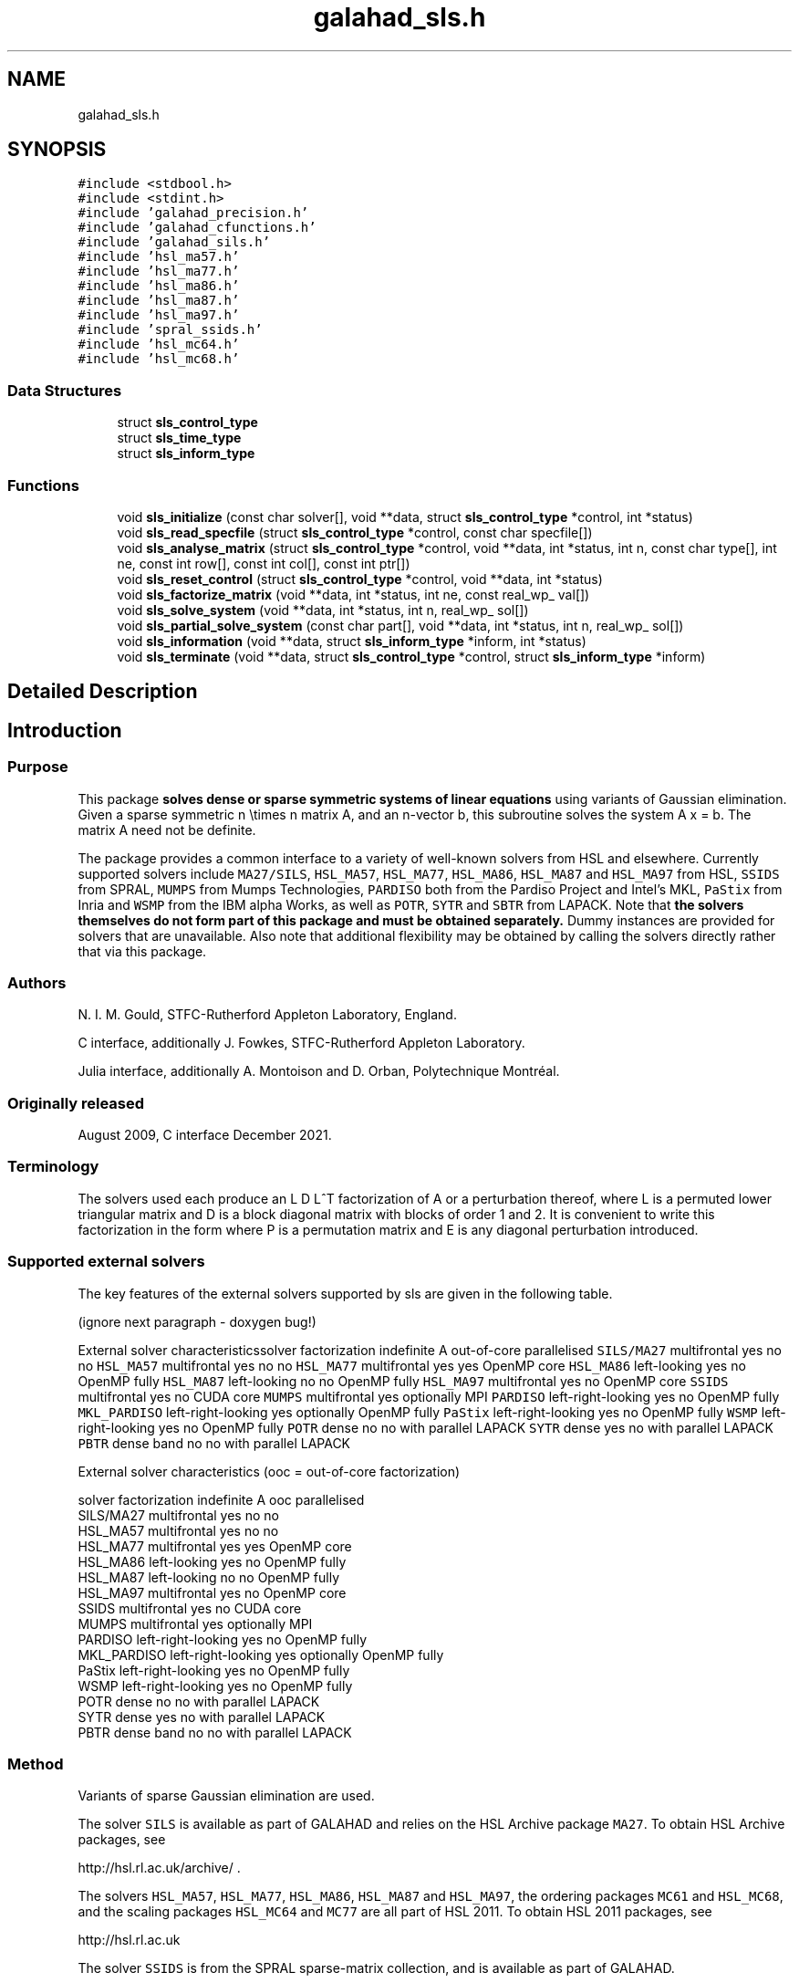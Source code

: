 .TH "galahad_sls.h" 3 "Wed May 3 2023" "C interfaces to GALAHAD SLS" \" -*- nroff -*-
.ad l
.nh
.SH NAME
galahad_sls.h
.SH SYNOPSIS
.br
.PP
\fC#include <stdbool\&.h>\fP
.br
\fC#include <stdint\&.h>\fP
.br
\fC#include 'galahad_precision\&.h'\fP
.br
\fC#include 'galahad_cfunctions\&.h'\fP
.br
\fC#include 'galahad_sils\&.h'\fP
.br
\fC#include 'hsl_ma57\&.h'\fP
.br
\fC#include 'hsl_ma77\&.h'\fP
.br
\fC#include 'hsl_ma86\&.h'\fP
.br
\fC#include 'hsl_ma87\&.h'\fP
.br
\fC#include 'hsl_ma97\&.h'\fP
.br
\fC#include 'spral_ssids\&.h'\fP
.br
\fC#include 'hsl_mc64\&.h'\fP
.br
\fC#include 'hsl_mc68\&.h'\fP
.br

.SS "Data Structures"

.in +1c
.ti -1c
.RI "struct \fBsls_control_type\fP"
.br
.ti -1c
.RI "struct \fBsls_time_type\fP"
.br
.ti -1c
.RI "struct \fBsls_inform_type\fP"
.br
.in -1c
.SS "Functions"

.in +1c
.ti -1c
.RI "void \fBsls_initialize\fP (const char solver[], void **data, struct \fBsls_control_type\fP *control, int *status)"
.br
.ti -1c
.RI "void \fBsls_read_specfile\fP (struct \fBsls_control_type\fP *control, const char specfile[])"
.br
.ti -1c
.RI "void \fBsls_analyse_matrix\fP (struct \fBsls_control_type\fP *control, void **data, int *status, int n, const char type[], int ne, const int row[], const int col[], const int ptr[])"
.br
.ti -1c
.RI "void \fBsls_reset_control\fP (struct \fBsls_control_type\fP *control, void **data, int *status)"
.br
.ti -1c
.RI "void \fBsls_factorize_matrix\fP (void **data, int *status, int ne, const real_wp_ val[])"
.br
.ti -1c
.RI "void \fBsls_solve_system\fP (void **data, int *status, int n, real_wp_ sol[])"
.br
.ti -1c
.RI "void \fBsls_partial_solve_system\fP (const char part[], void **data, int *status, int n, real_wp_ sol[])"
.br
.ti -1c
.RI "void \fBsls_information\fP (void **data, struct \fBsls_inform_type\fP *inform, int *status)"
.br
.ti -1c
.RI "void \fBsls_terminate\fP (void **data, struct \fBsls_control_type\fP *control, struct \fBsls_inform_type\fP *inform)"
.br
.in -1c
.SH "Detailed Description"
.PP 

.SH "Introduction"
.PP
.SS "Purpose"
This package \fB solves dense or sparse symmetric systems of linear equations\fP using variants of Gaussian elimination\&. Given a sparse symmetric n \\times n matrix A, and an n-vector b, this subroutine solves the system A x = b\&. The matrix A need not be definite\&.
.PP
The package provides a common interface to a variety of well-known solvers from HSL and elsewhere\&. Currently supported solvers include \fCMA27/SILS\fP, \fCHSL_MA57\fP, \fCHSL_MA77\fP, \fCHSL_MA86\fP, \fCHSL_MA87\fP and \fCHSL_MA97\fP from HSL, \fCSSIDS\fP from SPRAL, \fCMUMPS\fP from Mumps Technologies, \fCPARDISO\fP both from the Pardiso Project and Intel's MKL, \fCPaStix\fP from Inria and \fCWSMP\fP from the IBM alpha Works, as well as \fCPOTR\fP, \fCSYTR\fP and \fCSBTR\fP from LAPACK\&. Note that \fB the solvers themselves do not form part of this package and must be obtained separately\&.\fP Dummy instances are provided for solvers that are unavailable\&. Also note that additional flexibility may be obtained by calling the solvers directly rather that via this package\&.
.SS "Authors"
N\&. I\&. M\&. Gould, STFC-Rutherford Appleton Laboratory, England\&.
.PP
C interface, additionally J\&. Fowkes, STFC-Rutherford Appleton Laboratory\&.
.PP
Julia interface, additionally A\&. Montoison and D\&. Orban, Polytechnique Montréal\&.
.SS "Originally released"
August 2009, C interface December 2021\&.
.SS "Terminology"
The solvers used each produce an L D L^T factorization of A or a perturbation thereof, where L is a permuted lower triangular matrix and D is a block diagonal matrix with blocks of order 1 and 2\&. It is convenient to write this factorization in the form \[A + E = P L D L^T P^T,\] where P is a permutation matrix and E is any diagonal perturbation introduced\&.
.SS "Supported external solvers"
The key features of the external solvers supported by sls are given in the following table\&.
.PP
 
(ignore next paragraph - doxygen bug!)
.PP
External solver characteristicssolver factorization indefinite A out-of-core parallelised \fCSILS/MA27\fP multifrontal yes no no \fCHSL_MA57\fP multifrontal yes no no \fCHSL_MA77\fP multifrontal yes yes OpenMP core \fCHSL_MA86\fP left-looking yes no OpenMP fully \fCHSL_MA87\fP left-looking no no OpenMP fully \fCHSL_MA97\fP multifrontal yes no OpenMP core \fCSSIDS\fP multifrontal yes no CUDA core \fCMUMPS\fP multifrontal yes optionally MPI \fCPARDISO\fP left-right-looking yes no OpenMP fully \fCMKL_PARDISO\fP left-right-looking yes optionally OpenMP fully \fCPaStix\fP left-right-looking yes no OpenMP fully \fCWSMP\fP left-right-looking yes no OpenMP fully \fCPOTR\fP dense no no with parallel LAPACK \fCSYTR\fP dense yes no with parallel LAPACK \fCPBTR\fP dense band no no with parallel LAPACK 
.PP
 
External solver characteristics (ooc = out-of-core factorization)

 solver     factorization indefinite A  ooc    parallelised
 SILS/MA27   multifrontal          yes   no    no
 HSL_MA57    multifrontal          yes   no    no
 HSL_MA77    multifrontal          yes  yes    OpenMP core
 HSL_MA86    left-looking          yes   no    OpenMP fully
 HSL_MA87    left-looking           no   no    OpenMP fully
 HSL_MA97    multifrontal          yes   no    OpenMP core
 SSIDS       multifrontal          yes   no    CUDA core
 MUMPS       multifrontal          yes  optionally  MPI
 PARDISO     left-right-looking    yes   no    OpenMP fully
 MKL_PARDISO left-right-looking    yes  optionally  OpenMP fully
 PaStix      left-right-looking    yes   no    OpenMP fully
 WSMP        left-right-looking    yes   no    OpenMP fully
 POTR        dense                  no   no    with parallel LAPACK
 SYTR        dense                 yes   no    with parallel LAPACK
 PBTR        dense band             no   no    with parallel LAPACK
.SS "Method"
Variants of sparse Gaussian elimination are used\&.
.PP
The solver \fCSILS\fP is available as part of GALAHAD and relies on the HSL Archive package \fCMA27\fP\&. To obtain HSL Archive packages, see
.PP
http://hsl.rl.ac.uk/archive/ \&.
.PP
The solvers \fCHSL_MA57\fP, \fCHSL_MA77\fP, \fCHSL_MA86\fP, \fCHSL_MA87\fP and \fCHSL_MA97\fP, the ordering packages \fCMC61\fP and \fCHSL_MC68\fP, and the scaling packages \fCHSL_MC64\fP and \fCMC77\fP are all part of HSL 2011\&. To obtain HSL 2011 packages, see
.PP
http://hsl.rl.ac.uk
.PP
The solver \fCSSIDS\fP is from the SPRAL sparse-matrix collection, and is available as part of GALAHAD\&.
.PP
The solver \fCMUMPS\fP is available from Mumps Technologies in France, and version 5\&.5\&.1 or above is sufficient\&. To obtain \fCMUMPS\fP, see
.PP
https://mumps-solver.org \&.
.PP
The solver \fCPARDISO\fP is available from the Pardiso Project; version 4\&.0\&.0 or above is required\&. To obtain \fCPARDISO\fP, see
.PP
http://www.pardiso-project.org/ \&.
.PP
The solver \fCMKL\fP PARDISO is available as part of Intel's oneAPI Math Kernel Library (oneMKL)\&. To obtain this version of \fCPARDISO\fP, see
.PP
https://software.intel.com/content/www/us/en/develop/tools/oneapi.html \&.
.PP
The solver \fCPaStix\fP is available from Inria in France, and version 6\&.2 or above is sufficient\&. To obtain \fCPaStiX\fP, see
.PP
https://solverstack.gitlabpages.inria.fr/pastix \&.
.PP
The solver \fCWSMP\fP is available from the IBM alpha Works; version 10\&.9 or above is required\&. To obtain \fCWSMP\fP, see
.PP
http://www.alphaworks.ibm.com/tech/wsmp \&.
.PP
The solvers \fCPOTR\fP, \fCSYTR\fP and \fCPBTR\fP, are available as \fCS/DPOTRF/S\fP, \fCS/DSYTRF/S\fP and \fCS/DPBTRF/S\fP as part of LAPACK\&. Reference versions are provided by GALAHAD, but for good performance machined-tuned versions should be used\&.
.PP
Explicit sparsity re-orderings are obtained by calling the HSL package \fCHSL_MC68\fP\&. Both this, \fCHSL_MA57\fP and \fCPARDISO\fP rely optionally on the ordering package \fCMeTiS\fP (version 4) from the Karypis Lab\&. To obtain \fCMETIS\fP, see
.PP
http://glaros.dtc.umn.edu/gkhome/views/metis/ \&.
.PP
Bandwidth, Profile and wavefront reduction is supported by calling HSL's \fCMC61\fP\&.
.SS "Reference"
The methods used are described in the user-documentation for
.PP
HSL 2011, A collection of Fortran codes for large-scale scientific computation (2011)\&. http://www.hsl.rl.ac.uk
.PP
and papers
.PP
E\&. Agullo, P\&. R\&. Amestoy, A\&. Buttari, J\&.-Y\&. L'Excellent, A\&. Guermouche and F\&.-H\&. Rouet, ``Robust memory-aware mappings for parallel multifrontal factorizations''\&. SIAM Journal on Scientific Computing, \fB38\fP(3) (2016), C256--C279,
.PP
P\&. R\&. Amestoy, I\&. S\&. Duff, J\&. Koster and J\&.-Y\&. L'Excellent\&. ``A fully asynchronous multifrontal solver using distributed dynamic scheduling''\&. SIAM Journal on Matrix Analysis and Applications \fB23\fP(1) (2001) 15-41,
.PP
A\&. Gupta, ``WSMP: Watson Sparse Matrix Package Part I - direct solution of symmetric sparse systems''\&. IBM Research Report RC 21886, IBM T\&. J\&. Watson Research Center, NY 10598, USA (2010),
.PP
P\&. Henon, P\&. Ramet and J\&. Roman, ``PaStiX: A High-Performance Parallel Direct Solver for Sparse Symmetric Definite Systems''\&. Parallel Computing, \fB28\fP(2) (2002) 301--321,
.PP
J\&.D\&. Hogg, E\&. Ovtchinnikov and J\&.A\&. Scott\&. ``A sparse symmetric indefinite direct solver for GPU architectures''\&. ACM Transactions on Mathematical Software \fB42\fP(1) (2014), Article 1,
.PP
O\&. Schenk and K\&. Ga\*(4rtner, ``Solving Unsymmetric Sparse Systems of Linear Equations with PARDISO''\&. Journal of Future Generation Computer Systems \fB\fP, 20(3) (2004) 475--487, and
.PP
O\&. Schenk and K\&. Ga\*(4rtner, ``On fast factorization pivoting methods for symmetric indefinite systems''\&. Electronic Transactions on Numerical Analysis \fB23\fP (2006) 158--179\&.
.SS "Call order"
To solve a given problem, functions from the sls package must be called in the following order:
.PP
.IP "\(bu" 2
\fBsls_initialize\fP - provide default control parameters and set up initial data structures
.IP "\(bu" 2
\fBsls_read_specfile\fP (optional) - override control values by reading replacement values from a file
.IP "\(bu" 2
\fBsls_analyse_matrix\fP - set up matrix data structures and analyse the structure to choose a suitable order for factorization
.IP "\(bu" 2
\fBsls_reset_control\fP (optional) - possibly change control parameters if a sequence of problems are being solved
.IP "\(bu" 2
\fBsls_factorize_matrix\fP - form and factorize the matrix A
.IP "\(bu" 2
one of
.IP "  \(bu" 4
\fBsls_solve_system\fP - solve the linear system of equations Ax=b
.IP "  \(bu" 4
\fBsls_partial_solve_system\fP - solve a linear system Mx=b involving one of the matrix factors M of A
.PP

.IP "\(bu" 2
\fBsls_information\fP (optional) - recover information about the solution and solution process
.IP "\(bu" 2
\fBsls_terminate\fP - deallocate data structures
.PP
.PP
   
  See the examples section for illustrations of use.
  
.SS "Symmetric matrix storage formats"
The symmetric n by n coefficient matrix A may be presented and stored in a variety of convenient input formats\&. Crucially symmetry is exploited by only storing values from the lower triangular part (i\&.e, those entries that lie on or below the leading diagonal)\&.
.PP
Both C-style (0 based) and fortran-style (1-based) indexing is allowed\&. Choose \fCcontrol\&.f_indexing\fP as \fCfalse\fP for C style and \fCtrue\fP for fortran style; the discussion below presumes C style, but add 1 to indices for the corresponding fortran version\&.
.PP
Wrappers will automatically convert between 0-based (C) and 1-based (fortran) array indexing, so may be used transparently from C\&. This conversion involves both time and memory overheads that may be avoided by supplying data that is already stored using 1-based indexing\&.
.SS "Dense storage format"
The matrix A is stored as a compact dense matrix by rows, that is, the values of the entries of each row in turn are stored in order within an appropriate real one-dimensional array\&. Since A is symmetric, only the lower triangular part (that is the part A_{ij} for 0 <= j <= i <= n-1) need be held\&. In this case the lower triangle should be stored by rows, that is component i * i / 2 + j of the storage array val will hold the value A_{ij} (and, by symmetry, A_{ji}) for 0 <= j <= i <= n-1\&.
.SS "Sparse co-ordinate storage format"
Only the nonzero entries of the matrices are stored\&. For the l-th entry, 0 <= l <= ne-1, of A, its row index i, column index j and value A_{ij}, 0 <= j <= i <= n-1, are stored as the l-th components of the integer arrays row and col and real array val, respectively, while the number of nonzeros is recorded as ne = ne\&. Note that only the entries in the lower triangle should be stored\&.
.SS "Sparse row-wise storage format"
Again only the nonzero entries are stored, but this time they are ordered so that those in row i appear directly before those in row i+1\&. For the i-th row of A the i-th component of the integer array ptr holds the position of the first entry in this row, while ptr(n) holds the total number of entries\&. The column indices j, 0 <= j <= i, and values A_{ij} of the entries in the i-th row are stored in components l = ptr(i), \&.\&.\&., ptr(i+1)-1 of the integer array col, and real array val, respectively\&. Note that as before only the entries in the lower triangle should be stored\&. For sparse matrices, this scheme almost always requires less storage than its predecessor\&. 
.SH "Data Structure Documentation"
.PP 
.SH "struct sls_control_type"
.PP 
control derived type as a C struct 
.PP
\fBData Fields:\fP
.RS 4
bool \fIf_indexing\fP use C or Fortran sparse matrix indexing 
.br
.PP
int \fIerror\fP unit for error messages 
.br
.PP
int \fIwarning\fP unit for warning messages 
.br
.PP
int \fIout\fP unit for monitor output 
.br
.PP
int \fIstatistics\fP unit for statistical output 
.br
.PP
int \fIprint_level\fP controls level of diagnostic output 
.br
.PP
int \fIprint_level_solver\fP controls level of diagnostic output from external solver 
.br
.PP
int \fIbits\fP number of bits used in architecture 
.br
.PP
int \fIblock_size_kernel\fP the target blocksize for kernel factorization 
.br
.PP
int \fIblock_size_elimination\fP the target blocksize for parallel elimination 
.br
.PP
int \fIblas_block_size_factorize\fP level 3 blocking in factorize 
.br
.PP
int \fIblas_block_size_solve\fP level 2 and 3 blocking in solve 
.br
.PP
int \fInode_amalgamation\fP a child node is merged with its parent if they both involve fewer than node_amalgamation eliminations 
.br
.PP
int \fIinitial_pool_size\fP initial size of task-pool arrays for parallel elimination 
.br
.PP
int \fImin_real_factor_size\fP initial size for real array for the factors and other data 
.br
.PP
int \fImin_integer_factor_size\fP initial size for integer array for the factors and other data 
.br
.PP
int64_t \fImax_real_factor_size\fP maximum size for real array for the factors and other data 
.br
.PP
int64_t \fImax_integer_factor_size\fP maximum size for integer array for the factors and other data 
.br
.PP
int64_t \fImax_in_core_store\fP amount of in-core storage to be used for out-of-core factorization 
.br
.PP
real_wp_ \fIarray_increase_factor\fP factor by which arrays sizes are to be increased if they are too small 
.br
.PP
real_wp_ \fIarray_decrease_factor\fP if previously allocated internal workspace arrays are greater than array_decrease_factor times the currently required sizes, they are reset to current requirements 
.br
.PP
int \fIpivot_control\fP pivot control: 
.PD 0

.IP "\(bu" 2
1 Numerical pivoting will be performed\&. 
.IP "\(bu" 2
2 No pivoting will be performed and an error exit will occur immediately a pivot sign change is detected\&. 
.IP "\(bu" 2
3 No pivoting will be performed and an error exit will occur if a zero pivot is detected\&. 
.IP "\(bu" 2
4 No pivoting is performed but pivots are changed to all be positive 
.PP

.br
.PP
int \fIordering\fP controls ordering (ignored if explicit PERM argument present) 
.PD 0

.IP "\(bu" 2
<0 chosen by the specified solver with its own ordering-selected value -ordering 
.IP "\(bu" 2
0 chosen package default (or the AMD ordering if no package default) 
.IP "\(bu" 2
1 Approximate minimum degree (AMD) with provisions for 'dense' rows/col 
.IP "\(bu" 2
2 Minimum degree 
.IP "\(bu" 2
3 Nested disection 
.IP "\(bu" 2
4 indefinite ordering to generate a combination of 1x1 and 2x2 pivots 
.IP "\(bu" 2
5 Profile/Wavefront reduction 
.IP "\(bu" 2
6 Bandwidth reduction 
.IP "\(bu" 2
>6 ordering chosen depending on matrix characteristics (not yet implemented) 
.PP

.br
.PP
int \fIfull_row_threshold\fP controls threshold for detecting full rows in analyse, registered as percentage of matrix order\&. If 100, only fully dense rows detected (defa 
.br
.PP
int \fIrow_search_indefinite\fP number of rows searched for pivot when using indefinite ordering 
.br
.PP
int \fIscaling\fP controls scaling (ignored if explicit SCALE argument present) 
.PD 0

.IP "\(bu" 2
<0 chosen by the specified solver with its own scaling-selected value -scaling 
.IP "\(bu" 2
0 No scaling 
.IP "\(bu" 2
1 Scaling using HSL's MC64 
.IP "\(bu" 2
2 Scaling using HSL's MC77 based on the row one-norm 
.IP "\(bu" 2
3 Scaling using HSL's MC77 based on the row infinity-norm 
.PP

.br
.PP
int \fIscale_maxit\fP the number of scaling iterations performed (default 10 used if \&.scale_maxit < 0) 
.br
.PP
real_wp_ \fIscale_thresh\fP the scaling iteration stops as soon as the row/column norms are less than 1+/-\&.scale_thresh 
.br
.PP
real_wp_ \fIrelative_pivot_tolerance\fP pivot threshold 
.br
.PP
real_wp_ \fIminimum_pivot_tolerance\fP smallest permitted relative pivot threshold 
.br
.PP
real_wp_ \fIabsolute_pivot_tolerance\fP any pivot small than this is considered zero 
.br
.PP
real_wp_ \fIzero_tolerance\fP any entry smaller than this is considered zero 
.br
.PP
real_wp_ \fIzero_pivot_tolerance\fP any pivot smaller than this is considered zero for positive-definite sol 
.br
.PP
real_wp_ \fInegative_pivot_tolerance\fP any pivot smaller than this is considered to be negative for p-d solvers 
.br
.PP
real_wp_ \fIstatic_pivot_tolerance\fP used for setting static pivot level 
.br
.PP
real_wp_ \fIstatic_level_switch\fP used for switch to static 
.br
.PP
real_wp_ \fIconsistency_tolerance\fP used to determine whether a system is consistent when seeking a Fredholm alternative 
.br
.PP
int \fImax_iterative_refinements\fP maximum number of iterative refinements allowed 
.br
.PP
real_wp_ \fIacceptable_residual_relative\fP refinement will cease as soon as the residual ||Ax-b|| falls below max( acceptable_residual_relative * ||b||, acceptable_residual_absolute 
.br
.PP
real_wp_ \fIacceptable_residual_absolute\fP see acceptable_residual_relative 
.br
.PP
bool \fImultiple_rhs\fP set \&.multiple_rhs to \&.true\&. if there is possibility that the solver will be required to solve systems with more than one right-hand side\&. More efficient execution may be possible when \&.multiple_rhs = \&.false\&. 
.br
.PP
bool \fIgenerate_matrix_file\fP if \&.generate_matrix_file is \&.true\&. if a file describing the current matrix is to be generated 
.br
.PP
int \fImatrix_file_device\fP specifies the unit number to write the input matrix (in co-ordinate form 
.br
.PP
char \fImatrix_file_name[31]\fP name of generated matrix file containing input problem 
.br
.PP
char \fIout_of_core_directory[401]\fP directory name for out of core factorization and additional real workspace in the indefinite case, respectively 
.br
.PP
char \fIout_of_core_integer_factor_file[401]\fP out of core superfile names for integer and real factor data, real works and additional real workspace in the indefinite case, respectively 
.br
.PP
char \fIout_of_core_real_factor_file[401]\fP see out_of_core_integer_factor_file 
.br
.PP
char \fIout_of_core_real_work_file[401]\fP see out_of_core_integer_factor_file 
.br
.PP
char \fIout_of_core_indefinite_file[401]\fP see out_of_core_integer_factor_file 
.br
.PP
char \fIout_of_core_restart_file[501]\fP see out_of_core_integer_factor_file 
.br
.PP
char \fIprefix[31]\fP all output lines will be prefixed by prefix(2:LEN(TRIM(\&.prefix))-1) where prefix contains the required string enclosed in quotes, e\&.g\&. 'string' or 'string' 
.br
.PP
.RE
.PP
.SH "struct sls_time_type"
.PP 
time derived type as a C struct 
.PP
\fBData Fields:\fP
.RS 4
real_wp_ \fItotal\fP the total cpu time spent in the package 
.br
.PP
real_wp_ \fIanalyse\fP the total cpu time spent in the analysis phase 
.br
.PP
real_wp_ \fIfactorize\fP the total cpu time spent in the factorization phase 
.br
.PP
real_wp_ \fIsolve\fP the total cpu time spent in the solve phases 
.br
.PP
real_wp_ \fIorder_external\fP the total cpu time spent by the external solver in the ordering phase 
.br
.PP
real_wp_ \fIanalyse_external\fP the total cpu time spent by the external solver in the analysis phase 
.br
.PP
real_wp_ \fIfactorize_external\fP the total cpu time spent by the external solver in the factorization pha 
.br
.PP
real_wp_ \fIsolve_external\fP the total cpu time spent by the external solver in the solve phases 
.br
.PP
real_wp_ \fIclock_total\fP the total clock time spent in the package 
.br
.PP
real_wp_ \fIclock_analyse\fP the total clock time spent in the analysis phase 
.br
.PP
real_wp_ \fIclock_factorize\fP the total clock time spent in the factorization phase 
.br
.PP
real_wp_ \fIclock_solve\fP the total clock time spent in the solve phases 
.br
.PP
real_wp_ \fIclock_order_external\fP the total clock time spent by the external solver in the ordering phase 
.br
.PP
real_wp_ \fIclock_analyse_external\fP the total clock time spent by the external solver in the analysis phase 
.br
.PP
real_wp_ \fIclock_factorize_external\fP the total clock time spent by the external solver in the factorization p 
.br
.PP
real_wp_ \fIclock_solve_external\fP the total clock time spent by the external solver in the solve phases 
.br
.PP
.RE
.PP
.SH "struct sls_inform_type"
.PP 
inform derived type as a C struct 
.PP
\fBData Fields:\fP
.RS 4
int \fIstatus\fP reported return status: 0 success -1 allocation error -2 deallocation error -3 matrix data faulty (\&.n < 1, \&.ne < 0) -20 alegedly +ve definite matrix is not -29 unavailable option -31 input order is not a permutation or is faulty in some other way -32 > control\&.max_integer_factor_size integer space required for factor -33 > control\&.max_real_factor_size real space required for factors -40 not possible to alter the diagonals -41 no access to permutation or pivot sequence used -42 no access to diagonal perturbations -43 direct-access file error -50 solver-specific error; see the solver's info parameter -101 unknown solver 
.br
.PP
int \fIalloc_status\fP STAT value after allocate failure\&. 
.br
.PP
char \fIbad_alloc[81]\fP name of array which provoked an allocate failure 
.br
.PP
int \fImore_info\fP further information on failure 
.br
.PP
int \fIentries\fP number of entries 
.br
.PP
int \fIout_of_range\fP number of indices out-of-range 
.br
.PP
int \fIduplicates\fP number of duplicates 
.br
.PP
int \fIupper\fP number of entries from the strict upper triangle 
.br
.PP
int \fImissing_diagonals\fP number of missing diagonal entries for an allegedly-definite matrix 
.br
.PP
int \fImax_depth_assembly_tree\fP maximum depth of the assembly tree 
.br
.PP
int \fInodes_assembly_tree\fP nodes in the assembly tree (= number of elimination steps) 
.br
.PP
int64_t \fIreal_size_desirable\fP desirable or actual size for real array for the factors and other data 
.br
.PP
int64_t \fIinteger_size_desirable\fP desirable or actual size for integer array for the factors and other dat 
.br
.PP
int64_t \fIreal_size_necessary\fP necessary size for real array for the factors and other data 
.br
.PP
int64_t \fIinteger_size_necessary\fP necessary size for integer array for the factors and other data 
.br
.PP
int64_t \fIreal_size_factors\fP predicted or actual number of reals to hold factors 
.br
.PP
int64_t \fIinteger_size_factors\fP predicted or actual number of integers to hold factors 
.br
.PP
int64_t \fIentries_in_factors\fP number of entries in factors 
.br
.PP
int \fImax_task_pool_size\fP maximum number of tasks in the factorization task pool 
.br
.PP
int \fImax_front_size\fP forecast or actual size of largest front 
.br
.PP
int \fIcompresses_real\fP number of compresses of real data 
.br
.PP
int \fIcompresses_integer\fP number of compresses of integer data 
.br
.PP
int \fItwo_by_two_pivots\fP number of 2x2 pivots 
.br
.PP
int \fIsemi_bandwidth\fP semi-bandwidth of matrix following bandwidth reduction 
.br
.PP
int \fIdelayed_pivots\fP number of delayed pivots (total) 
.br
.PP
int \fIpivot_sign_changes\fP number of pivot sign changes if no pivoting is used successfully 
.br
.PP
int \fIstatic_pivots\fP number of static pivots chosen 
.br
.PP
int \fIfirst_modified_pivot\fP first pivot modification when static pivoting 
.br
.PP
int \fIrank\fP estimated rank of the matrix 
.br
.PP
int \fInegative_eigenvalues\fP number of negative eigenvalues 
.br
.PP
int \fInum_zero\fP number of pivots that are considered zero (and ignored) 
.br
.PP
int \fIiterative_refinements\fP number of iterative refinements performed 
.br
.PP
int64_t \fIflops_assembly\fP anticipated or actual number of floating-point operations in assembly 
.br
.PP
int64_t \fIflops_elimination\fP anticipated or actual number of floating-point operations in elimination 
.br
.PP
int64_t \fIflops_blas\fP additional number of floating-point operations for BLAS 
.br
.PP
real_wp_ \fIlargest_modified_pivot\fP largest diagonal modification when static pivoting or ensuring definiten 
.br
.PP
real_wp_ \fIminimum_scaling_factor\fP minimum scaling factor 
.br
.PP
real_wp_ \fImaximum_scaling_factor\fP maximum scaling factor 
.br
.PP
real_wp_ \fIcondition_number_1\fP esimate of the condition number of the matrix (category 1 equations) 
.br
.PP
real_wp_ \fIcondition_number_2\fP estimate of the condition number of the matrix (category 2 equations) 
.br
.PP
real_wp_ \fIbackward_error_1\fP esimate of the backward error (category 1 equations) 
.br
.PP
real_wp_ \fIbackward_error_2\fP esimate of the backward error (category 2 equations) 
.br
.PP
real_wp_ \fIforward_error\fP estimate of forward error 
.br
.PP
bool \fIalternative\fP has an 'alternative' y: A y = 0 and yT b > 0 been found when trying to solve A x = b ? 
.br
.PP
char \fIsolver[21]\fP name of external solver used to factorize and solve 
.br
.PP
struct \fBsls_time_type\fP \fItime\fP timings (see above) 
.br
.PP
struct sils_ainfo_type \fIsils_ainfo\fP the output structure from sils 
.br
.PP
struct sils_finfo_type \fIsils_finfo\fP see sils_ainfo 
.br
.PP
struct sils_sinfo_type \fIsils_sinfo\fP see sils_ainfo 
.br
.PP
struct ma57_ainfo \fIma57_ainfo\fP the output structure from ma57 
.br
.PP
struct ma57_finfo \fIma57_finfo\fP see ma57_ainfo 
.br
.PP
struct ma57_sinfo \fIma57_sinfo\fP see ma57_ainfo 
.br
.PP
struct ma77_info \fIma77_info\fP the output structure from ma77 
.br
.PP
struct ma86_info \fIma86_info\fP the output structure from ma86 
.br
.PP
struct ma87_info \fIma87_info\fP the output structure from ma87 
.br
.PP
struct ma97_info \fIma97_info\fP the output structure from ma97 
.br
.PP
struct spral_ssids_inform \fIssids_inform\fP the output structure from ssids 
.br
.PP
int \fImc61_info[10]\fP the integer and real output arrays from mc61 
.br
.PP
real_wp_ \fImc61_rinfo[15]\fP see mc61_info 
.br
.PP
struct mc64_info \fImc64_info\fP the output structure from mc64 
.br
.PP
struct mc68_info \fImc68_info\fP the output structure from mc68 
.br
.PP
int \fImc77_info[10]\fP the integer output array from mc77 
.br
.PP
real_wp_ \fImc77_rinfo[10]\fP the real output status from mc77 
.br
.PP
int \fImumps_error\fP the output scalars and arrays from mumps 
.br
.PP
int \fImumps_info[80]\fP see mumps_error 
.br
.PP
real_wp_ \fImumps_rinfo[40]\fP see mumps_error 
.br
.PP
int \fIpardiso_error\fP the output scalars and arrays from pardiso 
.br
.PP
int \fIpardiso_IPARM[64]\fP see pardiso_error 
.br
.PP
real_wp_ \fIpardiso_DPARM[64]\fP see pardiso_error 
.br
.PP
int \fImkl_pardiso_error\fP the output scalars and arrays from mkl_pardiso 
.br
.PP
int \fImkl_pardiso_IPARM[64]\fP see mkl_pardiso_error 
.br
.PP
int \fIpastix_info\fP the output flag from pastix 
.br
.PP
int \fIwsmp_error\fP the output scalars and arrays from wsmp 
.br
.PP
int \fIwsmp_iparm[64]\fP see wsmp_error 
.br
.PP
real_wp_ \fIwsmp_dparm[64]\fP see wsmp_error 
.br
.PP
int \fImpi_ierr\fP the output flag from MPI routines 
.br
.PP
int \fIlapack_error\fP the output flag from LAPACK routines 
.br
.PP
.RE
.PP
.SH "Function Documentation"
.PP 
.SS "void sls_initialize (const char solver[], void ** data, struct \fBsls_control_type\fP * control, int * status)"
Select solver, set default control values and initialize private data
.PP
\fBParameters\fP
.RS 4
\fIsolver\fP is a one-dimensional array of type char that specifies the \fBsolver package \fP that should be used to factorize the matrix A\&. It should be one of 'sils', 'ma27', 'ma57', 'ma77', 'ma86', 'ma87', 'ma97', 'ssids', 'mumps', 'pardiso', 'mkl pardiso', 'pastix', 'wsmp', 'potr', 'sytr' or 'pbtr'; lower or upper case variants are allowed\&.
.br
\fIdata\fP holds private internal data
.br
\fIcontrol\fP is a struct containing control information (see \fBsls_control_type\fP)
.br
\fIstatus\fP is a scalar variable of type int, that gives the exit status from the package\&. Possible values are: 
.PD 0

.IP "\(bu" 2
0\&. The import was succesful\&. 
.IP "\(bu" 2
-26\&. The requested solver is not available\&. 
.PP
.RE
.PP

.SS "void sls_read_specfile (struct \fBsls_control_type\fP * control, const char specfile[])"
Read the content of a specification file, and assign values associated with given keywords to the corresponding control parameters\&. By default, the spcification file will be named RUNSLS\&.SPC and lie in the current directory\&. Refer to Table 2\&.1 in the fortran documentation provided in $GALAHAD/doc/sls\&.pdf for a list of keywords that may be set\&.
.PP
\fBParameters\fP
.RS 4
\fIcontrol\fP is a struct containing control information (see \fBsls_control_type\fP) 
.br
\fIspecfile\fP is a character string containing the name of the specification file 
.RE
.PP

.SS "void sls_analyse_matrix (struct \fBsls_control_type\fP * control, void ** data, int * status, int n, const char type[], int ne, const int row[], const int col[], const int ptr[])"
Import structural matrix data into internal storage prior to solution
.PP
\fBParameters\fP
.RS 4
\fIcontrol\fP is a struct whose members provide control paramters for the remaining prcedures (see \fBsls_control_type\fP)
.br
\fIdata\fP holds private internal data
.br
\fIstatus\fP is a scalar variable of type int, that gives the exit status from the package\&. 
.br
 Possible values are: 
.PD 0

.IP "\(bu" 2
0\&. The import and analysis were conducted succesfully\&.
.PP
.PD 0
.IP "\(bu" 2
-1\&. An allocation error occurred\&. A message indicating the offending array is written on unit control\&.error, and the returned allocation status and a string containing the name of the offending array are held in inform\&.alloc_status and inform\&.bad_alloc respectively\&. 
.IP "\(bu" 2
-2\&. A deallocation error occurred\&. A message indicating the offending array is written on unit control\&.error and the returned allocation status and a string containing the name of the offending array are held in inform\&.alloc_status and inform\&.bad_alloc respectively\&. 
.IP "\(bu" 2
-3\&. The restrictions n > 0 or requirement that the matrix type must contain the relevant string 'dense', 'coordinate' or 'sparse_by_rows has been violated\&. 
.IP "\(bu" 2
-20\&. The matrix is not positive definite while the solver used expected it to be\&. 
.IP "\(bu" 2
-26\&. The requested solver is not available\&. 
.IP "\(bu" 2
-29\&. This option is not available with this solver\&. 
.IP "\(bu" 2
-32\&. More than control\&.max integer factor size words of internal integer storage are required for in-core factorization\&. 
.IP "\(bu" 2
-34\&. The package PARDISO failed; check the solver-specific information components inform\&.pardiso iparm and inform\&.pardiso_dparm along with PARDISO’s documentation for more details\&. 
.IP "\(bu" 2
-35\&. The package WSMP failed; check the solver-specific information components inform\&.wsmp_iparm and inform\&.wsmp dparm along with WSMP’s documentation for more details\&. 
.IP "\(bu" 2
-36\&. The scaling package HSL MC64 failed; check the solver-specific information component inform\&.mc64_info along with HSL MC64’s documentation for more details\&. 
.IP "\(bu" 2
-37\&. The scaling package MC77 failed; check the solver-specific information components inform\&.mc77 info and inform\&.mc77_rinfo along with MC77’s documentation for more details\&. 
.IP "\(bu" 2
-43\&. A direct-access file error occurred\&. See the value of inform\&.ma77_info\&.flag for more details\&. 
.IP "\(bu" 2
-50\&. A solver-specific error occurred; check the solver-specific information component of inform along with the solver’s documentation for more details\&.
.PP
.br
\fIn\fP is a scalar variable of type int, that holds the number of rows in the symmetric matrix A\&.
.br
\fItype\fP is a one-dimensional array of type char that specifies the \fBsymmetric storage scheme \fP used for the matrix A\&. It should be one of 'coordinate', 'sparse_by_rows' or 'dense'; lower or upper case variants are allowed\&.
.br
\fIne\fP is a scalar variable of type int, that holds the number of entries in the lower triangular part of A in the sparse co-ordinate storage scheme\&. It need not be set for any of the other schemes\&.
.br
\fIrow\fP is a one-dimensional array of size ne and type int, that holds the row indices of the lower triangular part of A in the sparse co-ordinate storage scheme\&. It need not be set for any of the other three schemes, and in this case can be NULL\&.
.br
\fIcol\fP is a one-dimensional array of size ne and type int, that holds the column indices of the lower triangular part of A in either the sparse co-ordinate, or the sparse row-wise storage scheme\&. It need not be set when the dense storage scheme is used, and in this case can be NULL\&.
.br
\fIptr\fP is a one-dimensional array of size n+1 and type int, that holds the starting position of each row of the lower triangular part of A, as well as the total number of entries, in the sparse row-wise storage scheme\&. It need not be set when the other schemes are used, and in this case can be NULL\&. 
.RE
.PP

.SS "void sls_reset_control (struct \fBsls_control_type\fP * control, void ** data, int * status)"
Reset control parameters after import if required\&.
.PP
\fBParameters\fP
.RS 4
\fIcontrol\fP is a struct whose members provide control paramters for the remaining prcedures (see \fBsls_control_type\fP)
.br
\fIdata\fP holds private internal data
.br
\fIstatus\fP is a scalar variable of type int, that gives the exit status from the package\&. Possible values are: 
.PD 0

.IP "\(bu" 2
0\&. The import was succesful\&. 
.PP
.RE
.PP

.SS "void sls_factorize_matrix (void ** data, int * status, int ne, const real_wp_ val[])"
Form and factorize the symmetric matrix A\&.
.PP
\fBParameters\fP
.RS 4
\fIdata\fP holds private internal data
.br
\fIstatus\fP is a scalar variable of type int, that gives the exit status from the package\&. 
.br
 Possible values are: 
.PD 0

.IP "\(bu" 2
0\&. The factors were generated succesfully\&.
.PP
.PD 0
.IP "\(bu" 2
-1\&. An allocation error occurred\&. A message indicating the offending array is written on unit control\&.error, and the returned allocation status and a string containing the name of the offending array are held in inform\&.alloc_status and inform\&.bad_alloc respectively\&. 
.IP "\(bu" 2
-2\&. A deallocation error occurred\&. A message indicating the offending array is written on unit control\&.error and the returned allocation status and a string containing the name of the offending array are held in inform\&.alloc_status and inform\&.bad_alloc respectively\&. 
.IP "\(bu" 2
-3\&. The restrictions n > 0 or requirement that the matrix type must contain the relevant string 'dense', 'coordinate' or 'sparse_by_rows has been violated\&. 
.IP "\(bu" 2
-20\&. The matrix is not positive definite while the solver used expected it to be\&. 
.IP "\(bu" 2
-26\&. The requested solver is not available\&. 
.IP "\(bu" 2
-29\&. This option is not available with this solver\&. 
.IP "\(bu" 2
-32\&. More than control\&.max integer factor size words of internal integer storage are required for in-core factorization\&. 
.IP "\(bu" 2
-34\&. The package PARDISO failed; check the solver-specific information components inform\&.pardiso iparm and inform\&.pardiso_dparm along with PARDISO’s documentation for more details\&. 
.IP "\(bu" 2
-35\&. The package WSMP failed; check the solver-specific information components inform\&.wsmp_iparm and inform\&.wsmp dparm along with WSMP’s documentation for more details\&. 
.IP "\(bu" 2
-36\&. The scaling package HSL MC64 failed; check the solver-specific information component inform\&.mc64_info along with HSL MC64’s documentation for more details\&. 
.IP "\(bu" 2
-37\&. The scaling package MC77 failed; check the solver-specific information components inform\&.mc77 info and inform\&.mc77_rinfo along with MC77’s documentation for more details\&. 
.IP "\(bu" 2
-43\&. A direct-access file error occurred\&. See the value of inform\&.ma77_info\&.flag for more details\&. 
.IP "\(bu" 2
-50\&. A solver-specific error occurred; check the solver-specific information component of inform along with the solver’s documentation for more details\&.
.PP
.br
\fIne\fP is a scalar variable of type int, that holds the number of entries in the lower triangular part of the symmetric matrix A\&.
.br
\fIval\fP is a one-dimensional array of size ne and type double, that holds the values of the entries of the lower triangular part of the symmetric matrix A in any of the supported storage schemes\&. 
.RE
.PP

.SS "void sls_solve_system (void ** data, int * status, int n, real_wp_ sol[])"
Solve the linear system Ax=b\&.
.PP
\fBParameters\fP
.RS 4
\fIdata\fP holds private internal data
.br
\fIstatus\fP is a scalar variable of type int, that gives the exit status from the package\&. 
.br
 Possible values are: 
.PD 0

.IP "\(bu" 2
0\&. The required solution was obtained\&.
.PP
.PD 0
.IP "\(bu" 2
-1\&. An allocation error occurred\&. A message indicating the offending array is written on unit control\&.error, and the returned allocation status and a string containing the name of the offending array are held in inform\&.alloc_status and inform\&.bad_alloc respectively\&. 
.IP "\(bu" 2
-2\&. A deallocation error occurred\&. A message indicating the offending array is written on unit control\&.error and the returned allocation status and a string containing the name of the offending array are held in inform\&.alloc_status and inform\&.bad_alloc respectively\&. 
.IP "\(bu" 2
-34\&. The package PARDISO failed; check the solver-specific information components inform\&.pardiso iparm and inform\&.pardiso_dparm along with PARDISO’s documentation for more details\&. 
.IP "\(bu" 2
-35\&. The package WSMP failed; check the solver-specific information components inform\&.wsmp_iparm and inform\&.wsmp dparm along with WSMP’s documentation for more details\&.
.PP
.br
\fIn\fP is a scalar variable of type int, that holds the number of entries in the vectors b and x\&.
.br
\fIsol\fP is a one-dimensional array of size n and type double\&. On entry, it must hold the vector b\&. On a successful exit, its contains the solution x\&. 
.RE
.PP

.SS "void sls_partial_solve_system (const char part[], void ** data, int * status, int n, real_wp_ sol[])"
Given the factorization A = L D U with U = L^T, solve the linear system Mx=b, where M is one of L, D, U or S = L sqrt{D}\&.
.PP
\fBParameters\fP
.RS 4
\fIpart\fP is a one-dimensional array of type char that specifies the component M of the factorization that is to be used\&. It should be one of 'L', 'D', 'U' or 'S', and these correspond to the parts L, D, U and S; lower or upper case variants are allowed\&.
.br
\fIdata\fP holds private internal data
.br
\fIstatus\fP is a scalar variable of type int, that gives the entry and exit status from the package\&. 
.br
 On initial entry, status must be set to 1\&. 
.br
 Possible exit are: 
.PD 0

.IP "\(bu" 2
0\&. The required solution was obtained\&.
.PP
.PD 0
.IP "\(bu" 2
-1\&. An allocation error occurred\&. A message indicating the offending array is written on unit control\&.error, and the returned allocation status and a string containing the name of the offending array are held in inform\&.alloc_status and inform\&.bad_alloc respectively\&. 
.IP "\(bu" 2
-2\&. A deallocation error occurred\&. A message indicating the offending array is written on unit control\&.error and the returned allocation status and a string containing the name of the offending array are held in inform\&.alloc_status and inform\&.bad_alloc respectively\&. 
.IP "\(bu" 2
-34\&. The package PARDISO failed; check the solver-specific information components inform\&.pardiso iparm and inform\&.pardiso_dparm along with PARDISO’s documentation for more details\&. 
.IP "\(bu" 2
-35\&. The package WSMP failed; check the solver-specific information components inform\&.wsmp_iparm and inform\&.wsmp dparm along with WSMP’s documentation for more details\&.
.PP
.br
\fIn\fP is a scalar variable of type int, that holds the number of entries in the vectors b and x\&.
.br
\fIsol\fP is a one-dimensional array of size n and type double\&. On entry, it must hold the vector b\&. On a successful exit, its contains the solution x\&. 
.RE
.PP

.SS "void sls_information (void ** data, struct \fBsls_inform_type\fP * inform, int * status)"
Provide output information
.PP
\fBParameters\fP
.RS 4
\fIdata\fP holds private internal data
.br
\fIinform\fP is a struct containing output information (see \fBsls_inform_type\fP)
.br
\fIstatus\fP is a scalar variable of type int, that gives the exit status from the package\&. Possible values are (currently): 
.PD 0

.IP "\(bu" 2
0\&. The values were recorded succesfully 
.PP
.RE
.PP

.SS "void sls_terminate (void ** data, struct \fBsls_control_type\fP * control, struct \fBsls_inform_type\fP * inform)"
Deallocate all internal private storage
.PP
\fBParameters\fP
.RS 4
\fIdata\fP holds private internal data
.br
\fIcontrol\fP is a struct containing control information (see \fBsls_control_type\fP)
.br
\fIinform\fP is a struct containing output information (see \fBsls_inform_type\fP) 
.RE
.PP

.SH "Author"
.PP 
Generated automatically by Doxygen for C interfaces to GALAHAD SLS from the source code\&.
